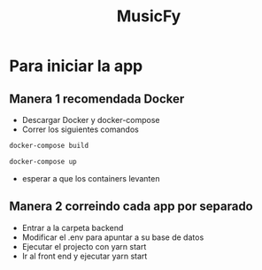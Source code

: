 #+TITLE:MusicFy

* Para iniciar la app

** Manera 1 *recomendada Docker*
- Descargar Docker y docker-compose
- Correr los siguientes comandos
#+begin_src bash
docker-compose build

docker-compose up
#+end_src
- esperar a que los containers levanten

** Manera 2 *correindo cada app por separado*
- Entrar a la carpeta backend
- Modificar el .env para apuntar a su base de datos
- Ejecutar el projecto con yarn start
- Ir al front end y ejecutar yarn start
